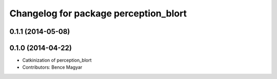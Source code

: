 ^^^^^^^^^^^^^^^^^^^^^^^^^^^^^^^^^^^^^^
Changelog for package perception_blort
^^^^^^^^^^^^^^^^^^^^^^^^^^^^^^^^^^^^^^

0.1.1 (2014-05-08)
------------------

0.1.0 (2014-04-22)
------------------
* Catkinization of perception_blort
* Contributors: Bence Magyar
